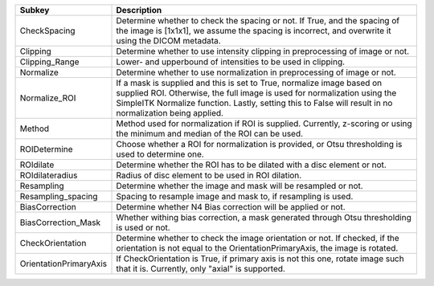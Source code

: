 ====================== ==============================================================================================================================================================================================================================================================
Subkey                 Description                                                                                                                                                                                                                                                   
====================== ==============================================================================================================================================================================================================================================================
CheckSpacing           Determine whether to check the spacing or not. If True, and the spacing of the image is [1x1x1], we assume the spacing is incorrect, and overwrite it using the DICOM metadata.                                                                               
Clipping               Determine whether to use intensity clipping in preprocessing of image or not.                                                                                                                                                                                 
Clipping_Range         Lower- and upperbound of intensities to be used in clipping.                                                                                                                                                                                                  
Normalize              Determine whether to use normalization in preprocessing of image or not.                                                                                                                                                                                      
Normalize_ROI          If a mask is supplied and this is set to True, normalize image based on supplied ROI. Otherwise, the full image is used for normalization using the SimpleITK Normalize function. Lastly, setting this to False will result in no normalization being applied.
Method                 Method used for normalization if ROI is supplied. Currently, z-scoring or using the minimum and median of the ROI can be used.                                                                                                                                
ROIDetermine           Choose whether a ROI for normalization is provided, or Otsu thresholding is used to determine one.                                                                                                                                                            
ROIdilate              Determine whether the ROI has to be dilated with a disc element or not.                                                                                                                                                                                       
ROIdilateradius        Radius of disc element to be used in ROI dilation.                                                                                                                                                                                                            
Resampling             Determine whether the image and mask will be resampled or not.                                                                                                                                                                                                
Resampling_spacing     Spacing to resample image and mask to, if resampling is used.                                                                                                                                                                                                 
BiasCorrection         Determine whether N4 Bias correction will be applied or not.                                                                                                                                                                                                  
BiasCorrection_Mask    Whether withing bias correction, a mask generated through Otsu thresholding is used or not.                                                                                                                                                                   
CheckOrientation       Determine whether to check the image orientation or not. If checked, if the orientation is not equal to the OrientationPrimaryAxis, the image is rotated.                                                                                                     
OrientationPrimaryAxis If CheckOrientation is True, if primary axis is not this one, rotate image such that it is. Currently, only "axial" is supported.                                                                                                                             
====================== ==============================================================================================================================================================================================================================================================